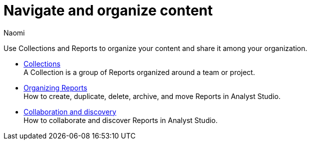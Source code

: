 = Navigate and organize content
:author: Naomi
:last_updated: 7/25/24
:experimental:
:linkattrs:
:page-layout: default-cloud
:description: Navigate and organize content.
:product: Analyst Studio

Use Collections and Reports to organize your content and share it among your organization.

** xref:analyst-studio-spaces.adoc[Collections] +
A Collection is a group of Reports organized around a team or project.
** xref:analyst-studio-organizing-reports.adoc[Organizing Reports] +
How to create, duplicate, delete, archive, and move Reports in {product}.
** xref:analyst-studio-collaboration-and-discovery.adoc[Collaboration and discovery] +
How to collaborate and discover Reports in {product}.

